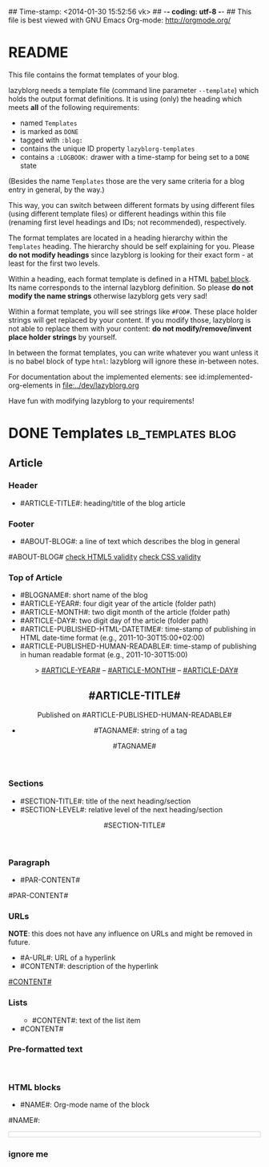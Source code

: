 ## Time-stamp: <2014-01-30 15:52:56 vk>
## -*- coding: utf-8 -*-
## This file is best viewed with GNU Emacs Org-mode: http://orgmode.org/


* README

This file contains the format templates of your blog.

lazyblorg needs a template file (command line parameter ~--template~)
which holds the output format definitions. It is using (only) the
heading which meets *all* of the following requirements:

- named ~Templates~
- is marked as ~DONE~
- tagged with ~:blog:~
- contains the unique ID property ~lazyblorg-templates~
- contains a ~:LOGBOOK:~ drawer with a time-stamp for being set to a
  ~DONE~ state

(Besides the name ~Templates~ those are the very same criteria for a
blog entry in general, by the way.)

This way, you can switch between different formats by using different
files (using different template files) or different headings within
this file (renaming first level headings and IDs; not recommended),
respectively.

The format templates are located in a heading hierarchy within the
~Templates~ heading. The hierarchy should be self explaining for
you. Please *do not modify headings* since lazyblorg is looking for
their exact form - at least for the first two levels.

Within a heading, each format template is defined in a HTML [[http://orgmode.org/manual/Working-With-Source-Code.html#Working-With-Source-Code][babel
block]].  Its name corresponds to the internal lazyblorg definition. So
please *do not modify the name strings* otherwise lazyblorg gets very
sad!

Within a format template, you will see strings like ~#FOO#~. These
place holder strings will get replaced by your content. If you modify
those, lazyblorg is not able to replace them with your content: *do
not modify/remove/invent place holder strings* by yourself.

In between the format templates, you can write whatever you want
unless it is no babel block of type ~html~: lazyblorg will ignore
these in-between notes.

For documentation about the implemented elements: see
id:implemented-org-elements in [[file:../dev/lazyblorg.org]]

Have fun with modifying lazyblorg to your requirements!

* DONE Templates                                           :lb_templates:blog:
:LOGBOOK:
- State "DONE"       from "DONE"       [2013-08-21 Wed 17:50]
:END:
:PROPERTIES:
:ID: lazyblorg-templates
:CREATED:  [2013-08-21 Wed 17:50]
:END:

** Article

*** Header

- #ARTICLE-TITLE#: heading/title of the blog article

#+NAME: article-header
#+BEGIN_HTML
  <!DOCTYPE html>
  <html xmlns="http://www.w3.org/1999/xhtml">
    <!-- WARNING: This page is written in (X)HTML5 and might not be displayed correctly in old browsers. -->
    
    <head>
      <meta charset="UTF-8">
      <link rel="stylesheet" type="text/css" href="../../../../style.css" />
      <title>#ARTICLE-TITLE#</title>
      <style type="text/css">
      </style>
  
    </head>
#+END_HTML

*** Footer

- #ABOUT-BLOG#: a line of text which describes the blog in general

#+NAME: article-footer
#+BEGIN_HTML
    <footer>
      <p>#ABOUT-BLOG#

	<a href="http://validator.w3.org/check/referer">check HTML5 validity</a>

	<a href="http://jigsaw.w3.org/css-validator/">check CSS validity</a>
      </p>
    </footer>
    
  </body>
</html>
#+END_HTML

*** Top of Article

- #BLOGNAME#: short name of the blog
- #ARTICLE-YEAR#: four digit year of the article (folder path)
- #ARTICLE-MONTH#: two digit month of the article (folder path) 
- #ARTICLE-DAY#: two digit day of the article (folder path)
- #ARTICLE-PUBLISHED-HTML-DATETIME#: time-stamp of publishing in HTML
  date-time format (e.g., 2011-10-30T15:00+02:00)
- #ARTICLE-PUBLISHED-HUMAN-READABLE#: time-stamp of publishing in
  human readable format (e.g., 2011-10-30T15:00)

#+NAME: article-header-begin
#+BEGIN_HTML
  <body>
    <article>
      
	<header>

	  <nav>
	    <span class="breadcrumbs">
	      <a href="../../../../"><img src="http://karl-voit.at/images/public-voit_logo.svg" width="20%"></a>&nbsp;&nbsp;&gt;
	      <a href="../../../">#ARTICLE-YEAR#</a>&nbsp;&ndash;&nbsp;<a href="../../">#ARTICLE-MONTH#</a>&nbsp;&ndash;&nbsp;<a href="../">#ARTICLE-DAY#</a>
	    </span>
	  </nav>

	  <h1>#ARTICLE-TITLE#</h1>
	  <aside>
	    <p>Published on <time datetime="#ARTICLE-PUBLISHED-HTML-DATETIME#">#ARTICLE-PUBLISHED-HUMAN-READABLE#</time></p>
	  </aside>
#+END_HTML

#+NAME: article-tags-begin
#+BEGIN_HTML
	  <aside>
	    <p>
#+END_HTML

- #TAGNAME#: string of a tag

#+NAME: article-tag
#+BEGIN_HTML
	      <span class="tag">#TAGNAME#</span>
#+END_HTML

#+NAME: article-tags-end
#+BEGIN_HTML
	    </p>
	  </aside>
#+END_HTML

#+NAME: article-header-end
#+BEGIN_HTML
	</header>

#+END_HTML

#+NAME: article-end
#+BEGIN_HTML
      
    </article>

#+END_HTML

*** Sections

- #SECTION-TITLE#: title of the next heading/section
- #SECTION-LEVEL#: relative level of the next heading/section

#+NAME: section-begin
#+BEGIN_HTML


	  <header><h#SECTION-LEVEL#>#SECTION-TITLE#</h#SECTION-LEVEL#></header>
	  
#+END_HTML

*** Paragraph

- #PAR-CONTENT#

#+NAME: paragraph
#+BEGIN_HTML

<p>

#PAR-CONTENT#

</p>

#+END_HTML

*** URLs

*NOTE*: this does not have any influence on URLs and might be removed
in future.

- #A-URL#: URL of a hyperlink
- #CONTENT#: description of the hyperlink

#+NAME: a-href
#+BEGIN_HTML
<a href="#A-URL#">#CONTENT#</a>
#+END_HTML
	  
*** Lists
		
#+NAME: ul-begin
#+BEGIN_HTML
	  <ul>
#+END_HTML

- #CONTENT#: text of the list item

#+NAME: ul-item
#+BEGIN_HTML
	    <li>#CONTENT#</li>
#+END_HTML

#+NAME: ul-end
#+BEGIN_HTML
	  </ul>
#+END_HTML
	  
*** Pre-formatted text

#+NAME: pre-begin
#+BEGIN_HTML

	  <pre>
#+END_HTML

#+NAME: pre-end
#+BEGIN_HTML
	  </pre>

#+END_HTML

*** HTML blocks

- #NAME#: Org-mode name of the block

#+NAME: html-begin
#+BEGIN_HTML

<p>

    #NAME#:<br />
	  <div class="example_code" style="width:auto;background-color:#ffffff;padding:5px;border:1px solid #d4d4d4;font-size:14px;font-family:courier new;">
#+END_HTML

#+NAME: html-end
#+BEGIN_HTML
	  </div>

</p>

#+END_HTML

*** ignore me

#+NAME: 
#+BEGIN_HTML
#+END_HTML

#+NAME: 
#+BEGIN_HTML
#+END_HTML
	  



* Local Variables                                                  :noexport:
# Local Variables:
# mode: auto-fill
# mode: flyspell
# eval: (ispell-change-dictionary "en_US")
# End:
